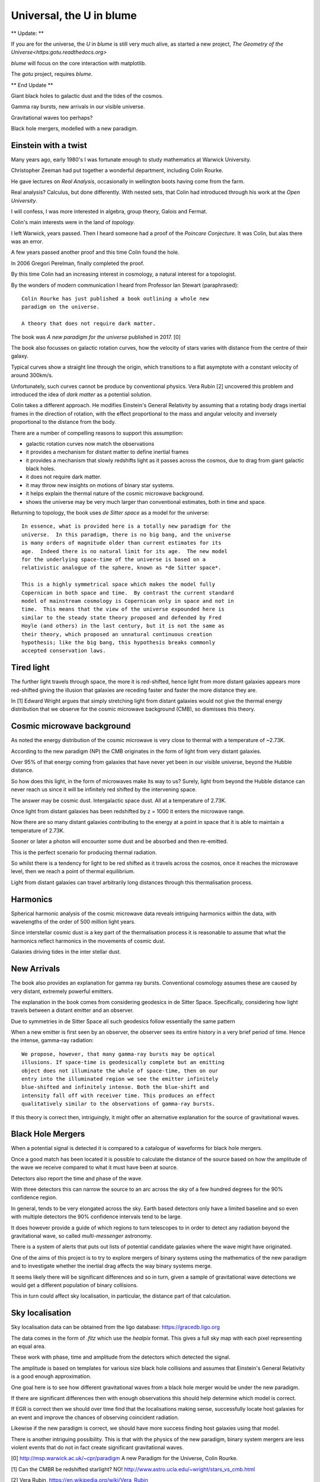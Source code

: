 ===========================
 Universal, the U in blume
===========================

** Update: **

If you are for the universe, the *U* in *blume* is still very much
alive, as started a new project, `The Geometry of the
Universe<https:gotu.readthedocs.org>`

*blume* will focus on the core interaction with matplotlib.

The *gotu* project, requires *blume*.

** End Update **


Giant black holes to galactic dust and the tides of the cosmos.

Gamma ray bursts, new arrivals in our visible universe.

Gravitational waves too perhaps?

Black hole mergers, modelled with a new paradigm.


Einstein with a twist
=====================

Many years ago, early 1980's I was fortunate enough to study
mathematics at Warwick University.

Christopher Zeeman had put together a wonderful department, including
Colin Rourke.

He gave lectures on *Real Analysis*, occasionally in wellington boots
having come from the farm.

Real analysis?  Calculus, but done differently.  With nested sets,
that Colin had introduced through his work at the *Open University*.

I will confess, I was more interested in algebra, group theory, Galois
and Fermat.

Colin's main interests were in the land of *topology*.

I left Warwick, years passed.   Then I heard someone had a proof of
the *Poincare Conjecture*.  It was Colin, but alas there was an error.
 
A few years passed another proof and this time Colin found the hole.

In 2006 Gregori Perelman, finally completed the proof.

By this time Colin had an increasing interest in cosmology, a natural
interest for a topologist.
 
By the wonders of modern communication I heard from Professor Ian
Stewart (paraphrased)::

   Colin Rourke has just published a book outlining a whole new
   paradigm on the universe.

   A theory that does not require dark matter.

The book was *A new paradigm for the universe* published in 2017. [0]

The book also focusses on galactic rotation curves, how the velocity
of stars varies with distance from the centre of their galaxy.

Typical curves show a straight line through the origin, which
transitions to a flat asymptote with a constant velocity of around
300km/s.

Unfortunately, such curves cannot be produce by conventional physics.
Vera Rubin [2] uncovered this problem and introduced the idea of *dark
matter* as a potential solution.

Colin takes a different approach.  He modifies Einstein's General
Relativity by assuming that a rotating body drags inertial frames in
the direction of rotation, with the effect proportional to the mass
and angular velocity and inversely proportional to the distance from
the body.

There are a number of compelling reasons to support this assumption:

* galactic rotation curves now match the observations

* it provides a mechanism for distant matter to define inertial frames

* it provides a mechanism that slowly redshifts light as it passes
  across the cosmos, due to drag from giant galactic black holes.

* it does not require dark matter.

* it may throw new insights on motions of binary star systems.

* it helps explain the thermal nature of the cosmic microwave background.

* shows the universe may be very much larger than conventional
  estimates, both in time and space.

Returning to topology, the book uses *de Sitter space* as a model for
the universe::

  In essence, what is provided here is a totally new paradigm for the
  universe.  In this paradigm, there is no big bang, and the universe
  is many orders of magnitude older than current estimates for its
  age.  Indeed there is no natural limit for its age.  The new model
  for the underlying space-time of the universe is based on a
  relativistic analogue of the sphere, known as *de Sitter space*.
  
  This is a highly symmetrical space which makes the model fully
  Copernican in both space and time.  By contrast the current standard
  model of mainstream cosmology is Copernican only in space and not in
  time.  This means that the view of the universe expounded here is
  similar to the steady state theory proposed and defended by Fred
  Hoyle (and others) in the last century, but it is not the same as
  their theory, which proposed an unnatural continuous creation
  hypothesis; like the big bang, this hypothesis breaks commonly
  accepted conservation laws.


Tired light
===========

The further light travels through space, the more it is red-shifted,
hence light from more distant galaxies appears more red-shifted giving
the illusion that galaxies are receding faster and faster the more
distance they are.

In [1] Edward Wright argues that simply stretching light from distant
galaxies would not give the thermal energy distribution that we
observe for the cosmic microwave background (CMB), so dismisses this
theory.


Cosmic microwave background
===========================

As noted the energy distribution of the cosmic microwave is very close
to thermal with a temperature of ~2.73K. 

According to the new paradigm (NP) the CMB originates in the form of light
from very distant galaxies.

Over 95% of that energy coming from galaxies that have never yet been
in our visible universe, beyond the Hubble distance.

So how does this light, in the form of microwaves make its way to us?
Surely, light from beyond the Hubble distance can never reach us since
it will be infinitely red shifted by the intervening space.

The answer may be cosmic dust.  Intergalactic space dust.  All at a
temperature of 2.73K.

Once light from distant galaxies has been redshifted by z = 1000 it
enters the microwave range.

Now there are so many distant galaxies contributing to the energy at a
point in space that it is able to maintain a temperature of 2.73K.

Sooner or later a photon will encounter some dust and be absorbed and
then re-emitted.

This is the perfect scenario for producing thermal radiation.

So whilst there is a tendency for light to be red shifted as it
travels across the cosmos, once it reaches the microwave level, then
we reach a point of thermal equilibrium.

Light from distant galaxies can travel arbitrarily long distances
through this thermalisation process.

Harmonics
=========

Spherical harmonic analysis of the cosmic microwave data reveals
intriguing harmonics within the data, with wavelengths of the order of
500 million light years.

Since interstellar cosmic dust is a key part of the thermalisation
process it is reasonable to assume that what the harmonics reflect
harmonics in the movements of cosmic dust.

Galaxies driving tides in the inter stellar dust.


New Arrivals
============

The book also provides an explanation for gamma ray bursts.
Conventional cosmology assumes these are caused by very distant,
extremely powerful emitters.

The explanation in the book comes from considering geodesics in de
Sitter Space.  Specifically, considering how light travels between a
distant emitter and an observer.

Due to symmetries in de Sitter Space all such geodesics follow
essentially the same pattern

When a new emitter is first seen by an observer, the observer sees its
entire history in a very brief period of time.  Hence the intense,
gamma-ray radiation::

  We propose, however, that many gamma-ray bursts may be optical
  illusions. If space-time is geodesically complete but an emitting
  object does not illuminate the whole of space-time, then on our
  entry into the illuminated region we see the emitter infinitely
  blue-shifted and infinitely intense. Both the blue-shift and
  intensity fall off with receiver time. This produces an effect
  qualitatively similar to the observations of gamma-ray bursts.


If this theory is correct then, intriguingly, it might offer an
alternative explanation for the source of gravitational waves.


Black Hole Mergers
==================

When a potential signal is detected it is compared to a catalogue of
waveforms for black hole mergers.

Once a good match has been located it is possible to calculate the
distance of the source based on how the amplitude of the wave we
receive compared to what it must have been at source.

Detectors also report the time and phase of the wave.

With three detectors this can narrow the source to an arc across the sky
of a few hundred degrees for the 90% confidence region.

In general, tends to be very elongated across the sky.  Earth based
detectors only have a limited baseline and so even with multiple
detectors the 90% confidence intervals tend to be large.

It does however provide a guide of which regions to turn telescopes to
in order to detect any radiation beyond the gravitational wave, so
called *multi-messenger* astronomy.

There is a system of alerts that puts out lists of potential candidate
galaxies where the wave might have originated.

One of the aims of this project is to try to explore mergers of binary
systems using the mathematics of the new paradigm and to investigate
whether the inertial drag affects the way binary systems merge. 

It seems likely there will be significant differences and so in turn,
given a sample of gravitational wave detections we would get a
different population of binary collisions.

This in turn could affect sky localisation, in particular, the
distance part of that calculation.


Sky localisation
================

Sky localisation data can be obtained from the ligo database:
https://gracedb.ligo.org

The data comes in the form of *.fitz* which use the *healpix* format.
This gives a full sky map with each pixel representing an equal area.

These work with phase, time and amplitude from the detectors which
detected the signal.

The amplitude is based on templates for various size black hole
collisions and assumes that Einstein's General Relativity is a good
enough approximation.

One goal here is to see how different gravitational waves from a black
hole merger would be under the new paradigm.

If there are significant differences then with enough observations
this should help determine which model is correct.

If EGR is correct then we should over time find that the localisations
making sense, successfully locate host galaxies for an event and
improve the chances of observing coincident radiation.

Likewise if the new paradigm is correct, we should have more success
finding host galaxies using that model.

There is another intriguing possibility.  This is that with the
physics of the new paradigm, binary system mergers are less violent
events that do not in fact create significant gravitational waves.


[0] http://msp.warwick.ac.uk/~cpr/paradigm
A new Paradigm for the Universe, Colin Rourke.


[1] Can the CMBR be redshifted starlight? NO!
http://www.astro.ucla.edu/~wright/stars_vs_cmb.html

[2] Vera Rubin, https://en.wikipedia.org/wiki/Vera_Rubin

